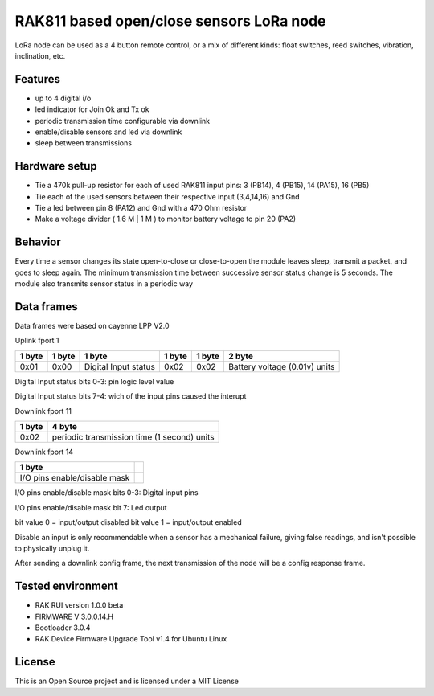 ===========================================
RAK811 based open/close sensors LoRa node
===========================================

LoRa node can be used as a 4 button remote control, or a mix of different kinds: float switches, reed switches, vibration, inclination, etc.

Features
---------

* up to 4 digital i/o 
* led indicator for Join Ok and Tx ok
* periodic transmission time configurable via downlink
* enable/disable sensors and led via downlink
* sleep between transmissions

Hardware setup
---------------
* Tie a 470k pull-up resistor for each of used RAK811 input pins: 3 (PB14), 4 (PB15), 14 (PA15), 16 (PB5) 
* Tie each of the used sensors between their respective input (3,4,14,16) and Gnd
* Tie a led between pin 8 (PA12) and Gnd with a 470 Ohm resistor
* Make a voltage divider ( 1.6 M | 1 M ) to monitor battery voltage to pin 20 (PA2)

Behavior
--------
Every time a sensor changes its state open-to-close or close-to-open the module leaves sleep, transmit a packet, and goes to sleep again.
The minimum transmission time between successive sensor status change is 5 seconds.
The module also transmits sensor status in a periodic way

Data frames
------------
Data frames were based on cayenne LPP V2.0

Uplink fport 1

======  ===============  ====================  ======  ======  ==============================
1 byte  1 byte           1 byte                1 byte  1 byte  2 byte
======  ===============  ====================  ======  ======  ==============================
0x01    0x00             Digital Input status  0x02    0x02    Battery voltage (0.01v) units
======  ===============  ====================  ======  ======  ==============================

Digital Input status bits 0-3: pin logic level value

Digital Input status bits 7-4: wich of the input pins caused the interupt


Downlink fport 11

======  =============================================
1 byte  4 byte
======  =============================================
0x02    periodic transmission time (1 second) units
======  =============================================


Downlink fport 14

==============================  ===
1 byte  
==============================  ===
I/O pins enable/disable mask   
==============================  ===

I/O pins enable/disable mask bits 0-3: Digital input pins

I/O pins enable/disable mask bit 7: Led output

bit value 0 = input/output disabled
bit value 1 = input/output enabled

Disable an input is only recommendable when a sensor has a mechanical failure, giving false readings, and isn't possible to physically unplug it.


After sending a downlink config frame, the next transmission of the node will be a config response frame.


Tested environment
------------------
* RAK RUI version 1.0.0 beta
* FIRMWARE  V 3.0.0.14.H
* Bootloader 3.0.4 
* RAK Device Firmware Upgrade Tool v1.4 for Ubuntu Linux

License
-------

This is an Open Source project and is licensed under a MIT License
